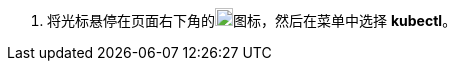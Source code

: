 // :ks_include_id: db20d1bbd2ed4dc9af2b84f07b0b87e3
. 将光标悬停在页面右下角的image:/images/ks-qkcp/zh/icons/hammer.svg[hammer,18,18]图标，然后在菜单中选择 **kubectl**。
